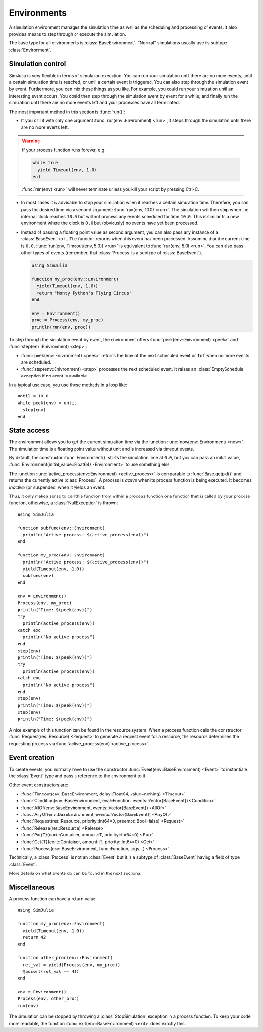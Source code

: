 Environments
------------

A simulation environment manages the simulation time as well as the scheduling and processing of events. It also provides means to step through or execute the simulation.

The base type for all environments is :class:`BaseEnvironment`. “Normal” simulations usually use its subtype :class:`Environment`.


Simulation control
~~~~~~~~~~~~~~~~~~

SimJulia is very flexible in terms of simulation execution. You can run your simulation until there are no more events, until a certain simulation time is reached, or until a certain event is triggered. You can also step through the simulation event by event. Furthermore, you can mix these things as you like. For example, you could run your simulation until an interesting event occurs. You could then step through the simulation event by event for a while; and finally run the simulation until there are no more events left and your processes have all terminated.

The most important method in this section is :func:`run()`:

- If you call it with only one argument :func:`run(env::Environment) <run>`, it steps through the simulation until there are no more events left.

.. warning::
   If your process function runs forever, e.g.

   .. code-block:: julia

      while true
        yield Timeout(env, 1.0)
      end

   :func:`run(env) <run>` will never terminate unless you kill your script by pressing Ctrl-C.

- In most cases it is advisable to stop your simulation when it reaches a certain simulation time. Therefore, you can pass the desired time via a second argument: :func:`run(env, 10.0) <run>`. The simulation will then stop when the internal clock reaches ``10.0`` but will not process any events scheduled for time ``10.0``. This is similar to a new environment where the clock is ``0.0`` but (obviously) no events have yet been processed.

- Instead of passing a floating point value as second argument, you can also pass any instance of a :class:`BaseEvent` to it. The function returns when this event has been processed. Assuming that the current time is ``0.0``, :func:`run(env, Timeout(env, 5.0)) <run>` is equivalent to :func:`run(env, 5.0) <run>`. You can also pass other types of events (remember, that :class:`Process` is a subtype of :class:`BaseEvent`).

  .. code-block:: julia

     using SimJulia

     function my_proc(env::Environment)
       yield(Timeout(env, 1.0))
       return "Monty Python's Flying Circus"
     end

     env = Environment()
     proc = Process(env, my_proc)
     println(run(env, proc))

To step through the simulation event by event, the environment offers :func:`peek(env::Enivronment) <peek>` and :func:`step(env::Enivronment) <step>`:

- :func:`peek(env::Enivronment) <peek>` returns the time of the next scheduled event or ``Inf`` when no more events are scheduled.

- :func:`step(env::Enivronment) <step>` processes the next scheduled event. It raises an :class:`EmptySchedule` exception if no event is available.

In a typical use case, you use these methods in a loop like::

  until = 10.0
  while peek(env) < until
    step(env)
  end


State access
~~~~~~~~~~~~

The environment allows you to get the current simulation time via the function :func:`now(env::Environment) <now>`. The simulation time is a floating point value without unit and is increased via timeout events.

By default, the constructor :func:`Environment()` starts the simulation time at ``0.0``, but you can pass an initial value, :func:`Environment(initial_value::Float64) <Environment>` to use something else.

The function :func:`active_process(env::Environment) <active_process>` is comparable to :func:`Base.getpid()` and returns the currently active :class:`Process`. A process is *active* when its process function is being executed. It becomes *inactive* (or suspended) when it yields an event.

Thus, it only makes sense to call this function from within a process function or a function that is called by your process function, otherwise, a :class:`NullException` is thrown::

  using SimJulia

  function subfunc(env::Environment)
    println("Active process: $(active_process(env))")
  end

  function my_proc(env::Environment)
    println("Active process: $(active_process(env))")
    yield(Timeout(env, 1.0))
    subfunc(env)
  end

  env = Environment()
  Process(env, my_proc)
  println("Time: $(peek(env))")
  try
    println(active_process(env))
  catch exc
    println("No active process")
  end
  step(env)
  println("Time: $(peek(env))")
  try
    println(active_process(env))
  catch exc
    println("No active process")
  end
  step(env)
  println("Time: $(peek(env))")
  step(env)
  println("Time: $(peek(env))")

A nice example of this function can be found in the resource system. When a process function calls the constructor :func:`Request(res::Resource) <Request>` to generate a request event for a resource, the resource determines the requesting process via :func:`active_process(env) <active_process>`.


Event creation
~~~~~~~~~~~~~~

To create events, you normally have to use the constructor :func:`Event(env::BaseEnvironment) <Event>` to instantiate
the :class:`Event` type and pass a reference to the environment to it.

Other event constructors are:

- :func:`Timeout(env::BaseEnvironment, delay::Float64, value=nothing) <Timeout>`
- :func:`Condition(env::BaseEnvironment, eval::Function, events::Vector{BaseEvent}) <Condition>`
- :func:`AllOf(env::BaseEnvironment, events::Vector{BaseEvent}) <AllOf>`
- :func:`AnyOf(env::BaseEnvironment, events::Vector{BaseEvent}) <AnyOf>`
- :func:`Request(res::Resource, priority::Int64=0, preempt::Bool=false) <Request>`
- :func:`Release(res::Resource) <Release>`
- :func:`Put{T}(cont::Container, amount::T, priority::Int64=0) <Put>`
- :func:`Get{T}(cont::Container, amount::T, priority::Int64=0) <Get>`
- :func:`Process(env::BaseEnvironment, func::Function, args...) <Process>`

Technically, a :class:`Process` is not an :class:`Event` but it is a subtype of :class:`BaseEvent` having a field of type :class:`Event`.

More details on what events do can be found in the next sections.


Miscellaneous
~~~~~~~~~~~~~

A process function can have a return value::

  using SimJulia

  function my_proc(env::Environment)
    yield(Timeout(env, 1.0))
    return 42
  end

  function other_proc(env::Environment)
    ret_val = yield(Process(env, my_proc))
    @assert(ret_val == 42)
  end

  env = Environment()
  Process(env, other_proc)
  run(env)

The simulation can be stopped by throwing a :class:`StopSimulation` exception in a process function. To keep your code more readable, the function :func:`exit(env::BaseEnvironment) <exit>` does exactly this.
